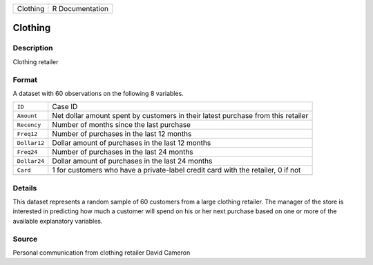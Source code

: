 +----------+-----------------+
| Clothing | R Documentation |
+----------+-----------------+

Clothing
--------

Description
~~~~~~~~~~~

Clothing retailer

Format
~~~~~~

A dataset with 60 observations on the following 8 variables.

+-----------------------------------+-----------------------------------+
| ``ID``                            | Case ID                           |
+-----------------------------------+-----------------------------------+
| ``Amount``                        | Net dollar amount spent by        |
|                                   | customers in their latest         |
|                                   | purchase from this retailer       |
+-----------------------------------+-----------------------------------+
| ``Recency``                       | Number of months since the last   |
|                                   | purchase                          |
+-----------------------------------+-----------------------------------+
| ``Freq12``                        | Number of purchases in the last   |
|                                   | 12 months                         |
+-----------------------------------+-----------------------------------+
| ``Dollar12``                      | Dollar amount of purchases in the |
|                                   | last 12 months                    |
+-----------------------------------+-----------------------------------+
| ``Freq24``                        | Number of purchases in the last   |
|                                   | 24 months                         |
+-----------------------------------+-----------------------------------+
| ``Dollar24``                      | Dollar amount of purchases in the |
|                                   | last 24 months                    |
+-----------------------------------+-----------------------------------+
| ``Card``                          | 1 for customers who have a        |
|                                   | private-label credit card with    |
|                                   | the retailer, 0 if not            |
+-----------------------------------+-----------------------------------+
|                                   |                                   |
+-----------------------------------+-----------------------------------+

Details
~~~~~~~

This dataset represents a random sample of 60 customers from a large
clothing retailer. The manager of the store is interested in predicting
how much a customer will spend on his or her next purchase based on one
or more of the available explanatory variables.

Source
~~~~~~

Personal communication from clothing retailer David Cameron
